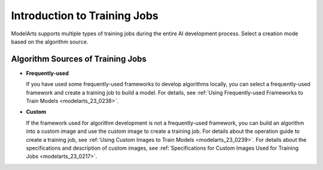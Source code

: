 .. _modelarts_23_0046:

Introduction to Training Jobs
=============================

ModelArts supports multiple types of training jobs during the entire AI development process. Select a creation mode based on the algorithm source.

Algorithm Sources of Training Jobs
----------------------------------

-  **Frequently-used**

   If you have used some frequently-used frameworks to develop algorithms locally, you can select a frequently-used framework and create a training job to build a model. For details, see :ref:`Using Frequently-used Frameworks to Train Models <modelarts_23_0238>`.

-  **Custom**

   If the framework used for algorithm development is not a frequently-used framework, you can build an algorithm into a custom image and use the custom image to create a training job. For details about the operation guide to create a training job, see :ref:`Using Custom Images to Train Models <modelarts_23_0239>`. For details about the specifications and description of custom images, see :ref:`Specifications for Custom Images Used for Training Jobs <modelarts_23_0217>`.
